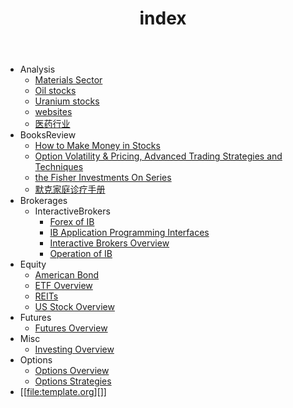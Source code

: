 #+TITLE: index

   + Analysis
     + [[file:Analysis/Materials-sector.org][Materials Sector]]
     + [[file:Analysis/oil-stocks.org][Oil stocks]]
     + [[file:Analysis/Uranium-stocks.org][Uranium stocks]]
     + [[file:Analysis/websites.org][websites]]
     + [[file:Analysis/医药行业.org][医药行业]]
   + BooksReview
     + [[file:BooksReview/how-to-make-money-in-stocks.org][How to Make Money in Stocks]]
     + [[file:BooksReview/OptionVolatilityPricing.org][Option Volatility & Pricing, Advanced Trading Strategies and Techniques]]
     + [[file:BooksReview/Fisher-Investments-On-Series.org][the Fisher Investments On Series]]
     + [[file:BooksReview/merck-manual.org][默克家庭诊疗手册]]
   + Brokerages
     + InteractiveBrokers
       + [[file:Brokerages/InteractiveBrokers/forex.org][Forex of IB]]
       + [[file:Brokerages/InteractiveBrokers/interative-brokers-api.org][IB Application Programming Interfaces]]
       + [[file:Brokerages/InteractiveBrokers/interative-brokers-overview.org][Interactive Brokers Overview]]
       + [[file:Brokerages/InteractiveBrokers/operation.org][Operation of IB]]
   + Equity
     + [[file:Equity/american-bond.org][American Bond]]
     + [[file:Equity/etf-overview.org][ETF Overview]]
     + [[file:Equity/REITs.org][REITs]]
     + [[file:Equity/us-stock-overview.org][US Stock Overview]]
   + Futures
     + [[file:Futures/futures-overview.org][Futures Overview]]
   + Misc
     + [[file:Misc/investing.org][Investing Overview]]
   + Options
     + [[file:Options/options-overview.org][Options Overview]]
     + [[file:Options/options-strategies.org][Options Strategies]]
   + [[file:template.org][]]
